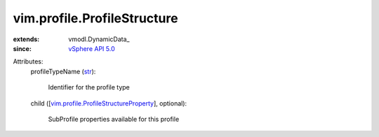
vim.profile.ProfileStructure
============================
  
:extends: vmodl.DynamicData_
:since: `vSphere API 5.0 <vim/version.rst#vimversionversion7>`_

Attributes:
    profileTypeName (`str <https://docs.python.org/2/library/stdtypes.html>`_):

       Identifier for the profile type
    child ([`vim.profile.ProfileStructureProperty <vim/profile/ProfileStructureProperty.rst>`_], optional):

       SubProfile properties available for this profile
